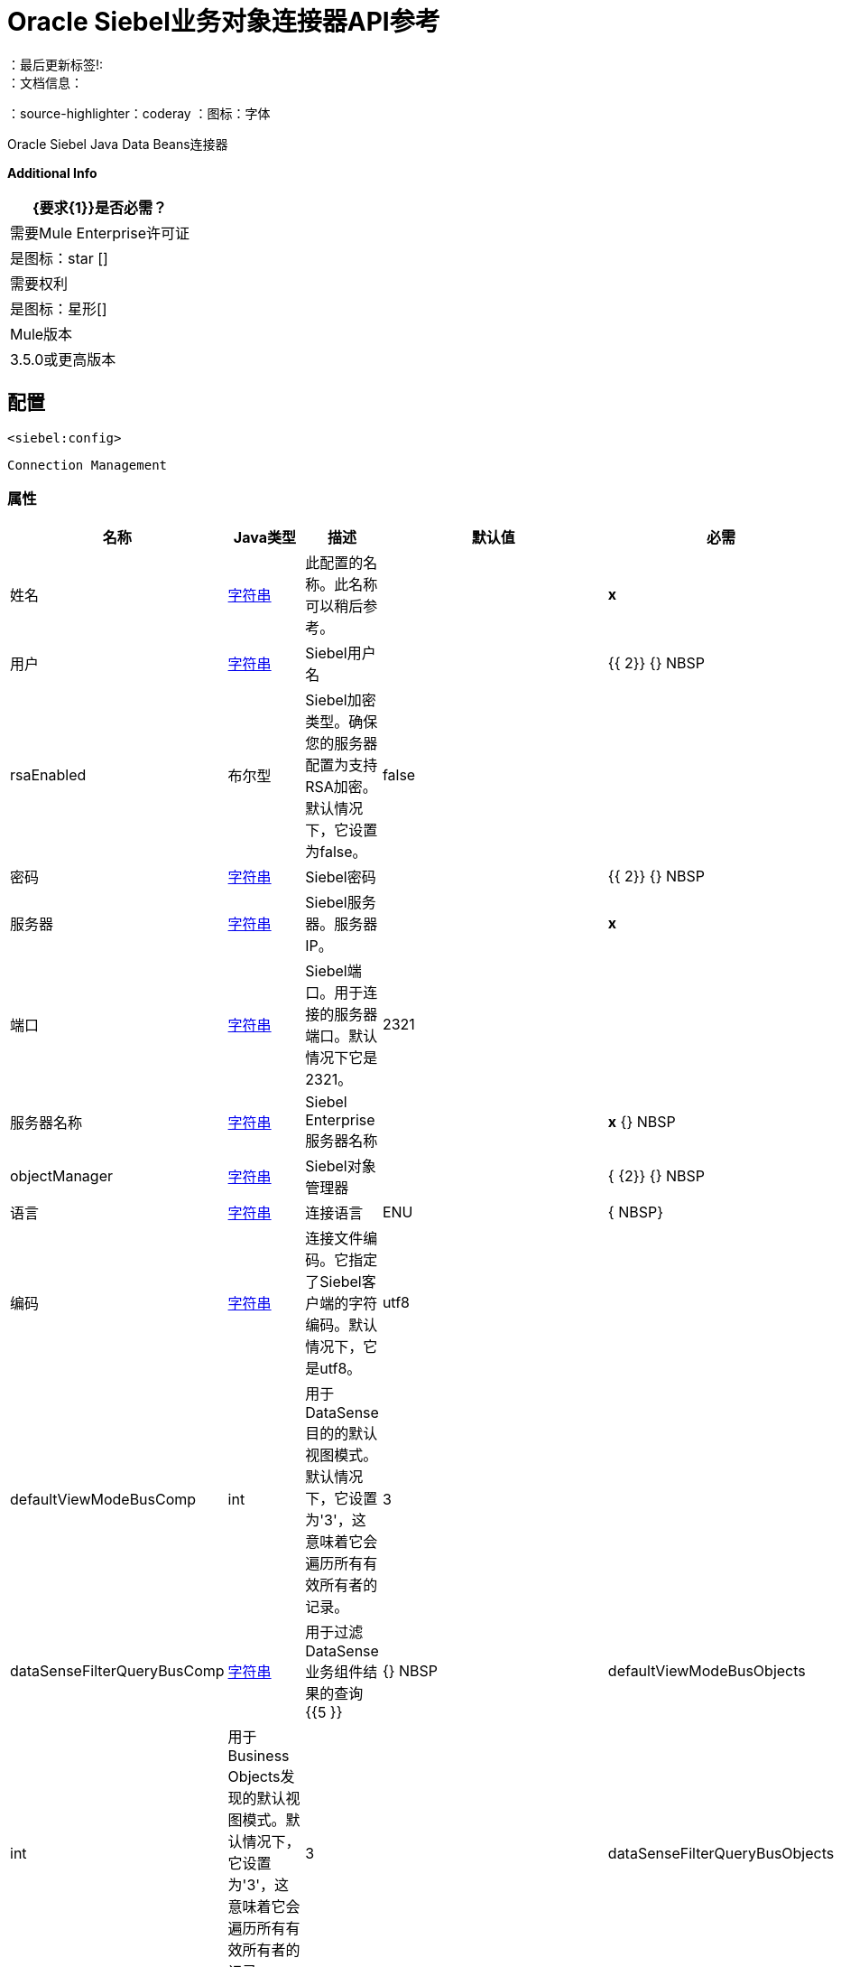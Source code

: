 =  Oracle Siebel业务对象连接器API参考
:keywords: oracle, siebel, business, objects
：最后更新标签!:
：文档信息：
：source-highlighter：coderay
：图标：字体

+++
Oracle Siebel Java Data Beans连接器
+++

*Additional Info*
[%header%autowidth.spread]
|===
|  {要求{1}}是否必需？
| 需要Mule Enterprise许可证 |  是图标：star [] {nbsp}
| 需要权利 |  是图标：星形[] {nbsp}
|  Mule版本 |  3.5.0或更高版本
|===

== 配置
`<siebel:config>`


`Connection Management`



=== 属性

[%header%autowidth.spread]
|===
| 名称 |  Java类型 | 描述 | 默认值 | 必需
|姓名 |  +++ <a href="http://docs.oracle.com/javase/7/docs/api/java/lang/String.html">字符串</a> +++  | 此配置的名称。此名称可以稍后参考。 |  |  *x* {nbsp}
| 用户 |  +++ <a href="http://docs.oracle.com/javase/7/docs/api/java/lang/String.html">字符串</a> +++  |  +++ Siebel用户名+++  |    |  {{ 2}} {} NBSP
|  rsaEnabled  |  +++布尔型+++  |  +++ Siebel加密类型。确保您的服务器配置为支持RSA加密。默认情况下，它设置为false。+++  |   false  |  {nbsp}
| 密码 |  +++ <a href="http://docs.oracle.com/javase/7/docs/api/java/lang/String.html">字符串</a> +++  |  +++ Siebel密码+++  |    |  {{ 2}} {} NBSP
| 服务器 |  +++ <a href="http://docs.oracle.com/javase/7/docs/api/java/lang/String.html">字符串</a> +++  |  +++ Siebel服务器。服务器IP。+++  |    |  *x* {nbsp}
| 端口 |  +++ <a href="http://docs.oracle.com/javase/7/docs/api/java/lang/String.html">字符串</a> +++  |  +++ Siebel端口。用于连接的服务器端口。默认情况下它是2321。+++  |   2321  |  {nbsp}
| 服务器名称 |  +++ <a href="http://docs.oracle.com/javase/7/docs/api/java/lang/String.html">字符串</a> +++  |  +++ Siebel Enterprise服务器名称+++  |    |  *x* {} NBSP
|  objectManager  |  +++ <a href="http://docs.oracle.com/javase/7/docs/api/java/lang/String.html">字符串</a> +++  |  +++ Siebel对象管理器+++  |    |  { {2}} {} NBSP
| 语言 |  +++ <a href="http://docs.oracle.com/javase/7/docs/api/java/lang/String.html">字符串</a> +++  |  +++连接语言+++  |   ENU  |  { NBSP}
| 编码 |  +++ <a href="http://docs.oracle.com/javase/7/docs/api/java/lang/String.html">字符串</a> +++  |  +++连接文件编码。它指定了Siebel客户端的字符编码。默认情况下，它是utf8。+++  |   utf8  |  {nbsp}
|  defaultViewModeBusComp  |  +++ int +++  |  +++用于DataSense目的的默认视图模式。默认情况下，它设置为'3'，这意味着它会遍历所有有效所有者的记录。+++  |   3  |  {nbsp}
|  dataSenseFilterQueryBusComp  |  +++ <a href="http://docs.oracle.com/javase/7/docs/api/java/lang/String.html">字符串</a> +++  |  +++用于过滤DataSense业务组件结果的查询+++ {{5 }} |  {} NBSP
|  defaultViewModeBusObjects  |  +++ int +++  |  +++用于Business Objects发现的默认视图模式。默认情况下，它设置为'3'，这意味着它会遍历所有有效所有者的记录。+++  |   3  |  {nbsp}
|  dataSenseFilterQueryBusObjects  |  +++ <a href="http://docs.oracle.com/javase/7/docs/api/java/lang/String.html">字符串</a> +++  |  +++过滤DataSense Business Objects结果的查询+++  |    {{ 6}} {} NBSP
|  dataSenseHierarchicalDiscovery  |  +++ <a href="http://docs.oracle.com/javase/7/docs/api/java/lang/Boolean.html">布尔值</a> +++  |  +++指示字段发现是否在业务组件中重新创建分层对象。默认情况下，它设置为false。+++  |   false  |  {nbsp}
|===



== 处理器

---

=== 查询业务组件
`<siebel:query-business-components>`



图标：云端[] {nbsp}启用DataSense

+++
根据给定的搜索规范或搜索表达式检索业务组件的列表
+++

====  XML示例
[source,xml,linenums]
----
<siebel:query-business-components config-ref="Oracle_Siebel_Business_Objects" businessObjectComponentType="Action.Action" records="">
        <siebel:fields-to-retrieve>
                    <siebel:fields-to-retrieve>Description</siebel:fields-to-retrieve>
                </siebel:fields-to-retrieve>
        <siebel:search-spec>
            <siebel:search-spec key="Description">Action1</siebel:search-spec>
        </siebel:search-spec>
    </siebel:query-business-components>
----

    
                                
==== 属性

[%header%autowidth.spread]
|===
|名称 | Java类型 | 描述 | 默认值 | 必需
|  config-ref  |  +++ <a href="http://docs.oracle.com/javase/7/docs/api/java/lang/String.html">字符串</a> +++  | 指定要使用的配置 |  | *x* {} NBSP



| 
Siebel业务对象组件类型+++  |   | 业务对象组件类型图标：key []  |  +++ <a href="http://docs.oracle.com/javase/7/docs/api/java/lang/String.html">字符串</a> +++ {{4} } *x* {} NBSP




| 
fieldsToRetrieve   |  +++ <a href="http://docs.oracle.com/javase/7/docs/api/java/util/List.html">列表</a> <<a href="http://docs.oracle.com/javase/7/docs/api/java/lang/String.html">String</a>> +++  |  +++要在查询中检索的字段列表+++  |   { {7}} *x* {} NBSP




| 
searchSpec   |  +++ <a href="http://docs.oracle.com/javase/7/docs/api/java/util/Map.html">使用搜索值映射</a> <<a href="http://docs.oracle.com/javase/7/docs/api/java/lang/String.html">String</a>,<a href="http://docs.oracle.com/javase/7/docs/api/java/lang/String.html">String</a>> +++  |  +++映射作为查询中的过滤器+++ {{ 5}} |  {} NBSP




| 
搜索表达式  |  +++ <a href="http://docs.oracle.com/javase/7/docs/api/java/lang/String.html">字符串</a> +++  | 用于Siebel业务组件的+++搜索表达式+++  |   |  {n}




| 
sortSpec   |  +++ <a href="http://docs.oracle.com/javase/7/docs/api/java/lang/String.html">字符串</a> +++  | 用于Siebel业务组件的+++排序规范+++  |   |  {n}




| 
表示业务组件的可见性类型的视图模式  |  +++ <a href="http://docs.oracle.com/javase/7/docs/api/java/lang/Integer.html">整数</a> +++  |  +++整数：0（SalesRepView）1（ManagerView）2 （PersonalView）3（AllView）4（NoneSetView）+++  |  3  |  {nbsp}




| 
记录  |  +++ <a href="http://docs.oracle.com/javase/7/docs/api/java/lang/String.html">字符串</a> +++  |  +++整数，表示查询返回的记录数。默认情况下，它会返回所有记录。+++  |   |  {nbsp}


|===

==== 返回

[%header%autowidth.spread]
|===
|返回Java类型 | 描述
| +++ <a href="http://docs.oracle.com/javase/7/docs/api/java/util/List.html">列表</a> <<a href="http://docs.oracle.com/javase/7/docs/api/java/util/Map.html">Map</a><<a href="http://docs.oracle.com/javase/7/docs/api/java/lang/String.html">String</a>,<a href="http://docs.oracle.com/javase/7/docs/api/java/lang/Object.html">Object</a>> +++  |  +++具有组件值的映射列表+++
|===




---

=== 查询加入业务组件

`<siebel:query-join-business-components>`




+++
允许检索两个不同的业务对象，并根据指定的条件加入它们
+++

====  XML示例
[source,xml,linenums]
----
<siebel:query-join-business-components config-ref="Oracle_Siebel_Business_Objects" businessObjectComponentType="Opportunity.Opportunity" businessObjectComponentTypeToJoin="Opportunity.Opportunity Product">
        <siebel:fields-to-retrieve>
            <siebel:fields-to-retrieve>Id</siebel:fields-to-retrieve>
            <siebel:fields-to-retrieve>name</siebel:fields-to-retrieve>
        </siebel:fields-to-retrieve>
        <siebel:fields-to-retrieve-to-join>
            <siebel:fields-to-retrieve-to-join>Id</siebel:fields-to-retrieve-to-join>
            <siebel:fields-to-retrieve-to-join>Name</siebel:fields-to-retrieve-to-join>
        </siebel:fields-to-retrieve-to-join>
        <siebel:join-condition>
            <siebel:join-condition key="Id">Oppty Id</siebel:join-condition>
        </siebel:join-condition>
    </siebel:query-join-business-components>
----

    
                                    
==== 属性

[%header%autowidth.spread]
|===
|名称 | Java类型 | 描述 | 默认值 | 必需
|  config-ref  |  +++ <a href="http://docs.oracle.com/javase/7/docs/api/java/lang/String.html">字符串</a> +++  | 指定要使用的配置 |  | *x* {} NBSP



| 
businessObjectComponentType   |  +++ <a href="http://docs.oracle.com/javase/7/docs/api/java/lang/String.html">字符串</a> +++  |  +++ Siebel业务对象组件类型+++  |   |  {{2} } {} NBSP




| 
fieldsToRetrieve   |  +++ <a href="http://docs.oracle.com/javase/7/docs/api/java/util/List.html">列表</a> <<a href="http://docs.oracle.com/javase/7/docs/api/java/lang/String.html">String</a>> +++  |  +++要在查询中检索的字段列表+++  |   { {7}} *x* {} NBSP




| 
searchSpec   |  +++ <a href="http://docs.oracle.com/javase/7/docs/api/java/util/Map.html">使用搜索值映射</a> <<a href="http://docs.oracle.com/javase/7/docs/api/java/lang/String.html">String</a>,<a href="http://docs.oracle.com/javase/7/docs/api/java/lang/String.html">String</a>> +++  |  +++映射作为查询中的过滤器+++ {{ 5}} |  {} NBSP




| 
搜索表达式  |  +++ <a href="http://docs.oracle.com/javase/7/docs/api/java/lang/String.html">字符串</a> +++  | 用于Siebel业务组件的+++搜索表达式+++  |   |  {n}




| 
businessObjectComponentTypeToJoin   |  +++ <a href="http://docs.oracle.com/javase/7/docs/api/java/lang/String.html">字符串</a> +++  |  +++要加入的业务对象组件+++  |   |  {{2} } {} NBSP




| 
fieldsToRetrieveToJoin   |  +++ <a href="http://docs.oracle.com/javase/7/docs/api/java/util/List.html">列表</a> <<a href="http://docs.oracle.com/javase/7/docs/api/java/lang/String.html">String</a>> +++  |  +++字段以检索业务组件以加入+++  |   |  *x* {} NBSP




| 
joinCondition   |  +++ <a href =“ http://docs.oracle.com/javase/7/docs/api/java/util/Map.html">Map</a><<a href="http://docs.oracle.com/javase/7/docs/api/java/lang/String.html">String</a>,<a href="http://docs.oracle.com/javase/7/docs/api/java/lang/String.html">String</a>>+++ | +++map containing the join condition for the business object. The structure is (key[object1中的字段]，value [object 2中的字段]）+++  |   |  *x* {nbsp}




| 
ViewMode   |  +++ <a href="http://docs.oracle.com/javase/7/docs/api/java/lang/Integer.html">整数</a> +++  |  +++ Siebel业务组件视图模式+++  |  3  |  {nbsp}




| 
nrRecords   |  +++ <a href="http://docs.oracle.com/javase/7/docs/api/java/lang/String.html">字符串</a> +++  |  +++查询返回的记录数+++  |   |  {nbsp }


|===

==== 返回

[%header%autowidth.spread]
|===
|返回Java类型 | 描述
| +++ <a href="http://docs.oracle.com/javase/7/docs/api/java/util/List.html">列表</a> <<a href="http://docs.oracle.com/javase/7/docs/api/java/util/Map.html">Map</a><<a href="http://docs.oracle.com/javase/7/docs/api/java/lang/String.html">String</a>,<a href="http://docs.oracle.com/javase/7/docs/api/java/lang/Object.html">Object</a>> +++  |  +++具有组件值的映射列表+++
|===




---

=== 创建业务组件
`<siebel:create-business-component>`



图标：云端[] {nbsp}启用DataSense

+++
创建一个新的业务组件
+++

====  XML示例
[source,xml,linenums]
----
<siebel:create-business-component config-ref="Oracle_Siebel_Business_Objects" businessObjectComponentType="Action.Action">
        <siebel:business-component-fields>
            <siebel:business-component-field key="Description">New Action</siebel:business-component-field>
        </siebel:business-component-fields>
    </siebel:create-business-component>
----

    
            
==== 属性

[%header%autowidth.spread]
|===
|名称 | Java类型 | 描述 | 默认值 | 必需
|  config-ref  |  +++ <a href="http://docs.oracle.com/javase/7/docs/api/java/lang/String.html">字符串</a> +++  | 指定要使用的配置 |  | *x* {} NBSP



| 
Siebel业务对象组件类型+++  |   | 业务对象组件类型图标：key []  |  +++ <a href="http://docs.oracle.com/javase/7/docs/api/java/lang/String.html">字符串</a> +++ {{4} } *x* {} NBSP




| 
businessComponentFields icon：envelope []  |  +++ <a href =“ http://docs.oracle.com/javase/7/docs/api/java/util/Map.html">Map</a><<a href="http://docs.oracle.com/javase/7/docs/api/java/lang/String.html">String</a>,<a href="http://docs.oracle.com/javase/7/docs/api/java/lang/Object.html">Object</a>>+++ | +++map with the list of values to be added to the new component+++ | #[有效载荷]  |  {nbsp}


|===

==== 返回

[%header%autowidth.spread]
|===
|返回Java类型 | 描述
| +++ CreateResult +++  |  +++创建了业务组件id +++
|===




---

=== 更新业务组件

`<siebel:update-business-component>`



图标：云端[] {nbsp}启用DataSense

+++
从值映射更新Siebel业务组件
+++

====  XML示例
[source,xml,linenums]
----
<siebel:update-business-component config-ref="Oracle_Siebel_Business_Objects" businessObjectComponentType="Action.Action">
        <siebel:search-spec>
            <siebel:search-spec key="Id">1-EA-2223</siebel:search-spec>
        </siebel:search-spec>
        <siebel:business-component-fields>
            <siebel:business-component-field key="Description">New Action</siebel:business-component-field>
        </siebel:business-component-fields>
    </siebel:update-business-component>
----

    
                    
==== 属性

[%header%autowidth.spread]
|===
|名称 | Java类型 | 描述 | 默认值 | 必需
|  config-ref  |  +++ <a href="http://docs.oracle.com/javase/7/docs/api/java/lang/String.html">字符串</a> +++  | 指定要使用的配置 |  | *x* {} NBSP



| 
Siebel业务对象组件类型+++  |   | 业务对象组件类型图标：key []  |  +++ <a href="http://docs.oracle.com/javase/7/docs/api/java/lang/String.html">字符串</a> +++ {{4} } *x* {} NBSP




| 
searchSpec   |  +++ <a href="http://docs.oracle.com/javase/7/docs/api/java/util/Map.html">地图</a> <<a href="http://docs.oracle.com/javase/7/docs/api/java/lang/String.html">String</a>,<a href="http://docs.oracle.com/javase/7/docs/api/java/lang/String.html">String</a>> +++  |  +++地图，其中包含搜索要更新的业务组件的规范+++ {{6} } |  *x* {} NBSP




| 
businessComponentFields icon：envelope []  |  +++ <a href =“ http://docs.oracle.com/javase/7/docs/api/java/util/Map.html">Map</a><<a href="http://docs.oracle.com/javase/7/docs/api/java/lang/String.html">String</a>,<a href="http://docs.oracle.com/javase/7/docs/api/java/lang/Object.html">Object</a>>+++ | +++map with the list of values to be updated in the component+++ | #[有效载荷]  |  {nbsp}




| 
ViewMode   |  +++ <a href="http://docs.oracle.com/javase/7/docs/api/java/lang/Integer.html">整数</a> +++  |  +++ Siebel业务组件视图模式+++  |  3  |  {nbsp}


|===

==== 返回

[%header%autowidth.spread]
|===
|返回Java类型 | 描述
| +++ UpdateResult +++  |  +++如果操作成功+++，则为true
|===




---

===  Upsert业务组件

`<siebel:upsert-business-component>`



图标：云端[] {nbsp}启用DataSense

+++
根据存在或不存在创建或更新业务组件。为了检查记录是否存在，它会将Siebel考虑到idfield列表。如果
列表为空，它将采用业务组件字段映射中的Id字段。
+++

====  XML示例

[source,xml,linenums]
----
<siebel:upsert-business-component config-ref="Oracle_Siebel_Business_Objects" businessObjectComponentType="Action.Action">
        <siebel:business-component-fields>
            <siebel:business-component-field key="Id">1-EA223</siebel:business-component-field>
            <siebel:business-component-field key="Description">New Action</siebel:business-component-field>
        </siebel:business-component-fields>
        <siebel:id-fields>
            <siebel:id-field>Description</siebel:id-field>
        </siebel:id-fields>
    </siebel:upsert-business-component>
----

    
                    
==== 属性

[%header%autowidth.spread]
|===
|名称 | Java类型 | 描述 | 默认值 | 必需
|  config-ref  |  +++ <a href="http://docs.oracle.com/javase/7/docs/api/java/lang/String.html">字符串</a> +++  | 指定要使用的配置 |  | *x* {} NBSP



| 
Siebel业务对象组件类型+++  |   | 业务对象组件类型图标：key []  |  +++ <a href="http://docs.oracle.com/javase/7/docs/api/java/lang/String.html">字符串</a> +++ {{4} } *x* {} NBSP




| 
businessComponentFields icon：envelope []  |  +++ <a href =“ http://docs.oracle.com/javase/7/docs/api/java/util/Map.html">Map</a><<a href="http://docs.oracle.com/javase/7/docs/api/java/lang/String.html">String</a>,<a href="http://docs.oracle.com/javase/7/docs/api/java/lang/Object.html">Object</a>>+++ | +++map with the list of values to be updated in the component+++ | #[有效载荷]  |  {nbsp}




| 
idFields   |  +++ <a href="http://docs.oracle.com/javase/7/docs/api/java/util/List.html">列表</a> <<a href="http://docs.oracle.com/javase/7/docs/api/java/lang/String.html">String</a>> +++  |  +++作为要分析的记录的标识符的字段列表它应该创建或不是+++  |   |  {nbsp}




| 
ViewMode   |  +++ <a href="http://docs.oracle.com/javase/7/docs/api/java/lang/Integer.html">整数</a> +++  |  +++ Siebel业务组件视图模式+++  |  3  |  {nbsp}


|===

==== 返回

[%header%autowidth.spread]
|===
|返回Java类型 | 描述
创建或更新的业务组件的| +++ UpsertResult +++  |  +++标识+++
|===




---

=== 删除业务组件

`<siebel:delete-business-component>`



图标：云端[] {nbsp}启用DataSense

+++
从Id中删除Siebel业务组件记录
+++

====  XML示例
[source,xml,linenums]
----
<siebel:delete-business-component config-ref="Oracle_Siebel_Business_Objects" businessObjectComponentType="Action.Action"
        businessComponentId="EJJ-11"/>
----

    
                
==== 属性

[%header%autowidth.spread]
|===
|名称 | Java类型 | 描述 | 默认值 | 必需
|  config-ref  |  +++ <a href="http://docs.oracle.com/javase/7/docs/api/java/lang/String.html">字符串</a> +++  | 指定要使用的配置 |  | *x* {} NBSP



| 
Siebel业务对象组件类型+++  |   | 业务对象组件类型图标：key []  |  +++ <a href="http://docs.oracle.com/javase/7/docs/api/java/lang/String.html">字符串</a> +++ {{4} } *x* {} NBSP




| 
businessComponentId   |  +++ <a href="http://docs.oracle.com/javase/7/docs/api/java/lang/String.html">字符串</a> +++  |  +++要删除的业务组件的ID +++  |   |  { {2}} {} NBSP




| 
ViewMode   |  +++ <a href="http://docs.oracle.com/javase/7/docs/api/java/lang/Integer.html">整数</a> +++  |  +++ Siebel业务组件视图模式+++  |  3  |  {nbsp}


|===

==== 返回

[%header%autowidth.spread]
|===
|返回Java类型 | 描述
| +++布尔型+++  |  +++如果操作成功+++，则为true
|===

